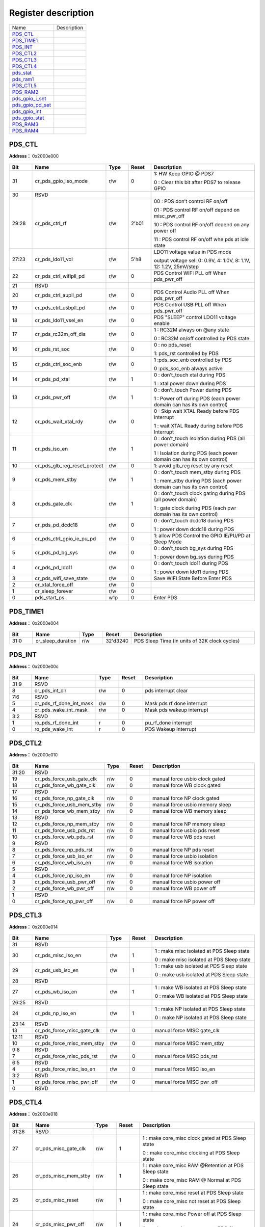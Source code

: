 
Register description
==========================

+--------------------+-------------+
| Name               | Description |
+--------------------+-------------+
| `PDS_CTL`_         |             |
+--------------------+-------------+
| `PDS_TIME1`_       |             |
+--------------------+-------------+
| `PDS_INT`_         |             |
+--------------------+-------------+
| `PDS_CTL2`_        |             |
+--------------------+-------------+
| `PDS_CTL3`_        |             |
+--------------------+-------------+
| `PDS_CTL4`_        |             |
+--------------------+-------------+
| `pds_stat`_        |             |
+--------------------+-------------+
| `pds_ram1`_        |             |
+--------------------+-------------+
| `PDS_CTL5`_        |             |
+--------------------+-------------+
| `PDS_RAM2`_        |             |
+--------------------+-------------+
| `pds_gpio_i_set`_  |             |
+--------------------+-------------+
| `pds_gpio_pd_set`_ |             |
+--------------------+-------------+
| `pds_gpio_int`_    |             |
+--------------------+-------------+
| `pds_gpio_stat`_   |             |
+--------------------+-------------+
| `PDS_RAM3`_        |             |
+--------------------+-------------+
| `PDS_RAM4`_        |             |
+--------------------+-------------+

PDS_CTL
---------
 
**Address：**  0x2000e000
 
.. figure:: ../../picture/pds_PDS_CTL.svg
   :align: center

.. table::
    :widths: 10, 15,10,10,55
    :width: 100%
    :align: center
     
    +----------+------------------------------+--------+-------------+------------------------------------------------------------------------------------------------------------------------------------------------------------------------------------------+
    | Bit      | Name                         |Type    | Reset       | Description                                                                                                                                                                              |
    +==========+==============================+========+=============+==========================================================================================================================================================================================+
    | 31       | cr_pds_gpio_iso_mode         | r/w    | 0           | 1: HW Keep GPIO  @ PDS7                                                                                                                                                                  |
    +          +                              +        +             +                                                                                                                                                                                          +
    |          |                              |        |             | 0 : Clear this bit after PDS7 to release GPIO                                                                                                                                            |
    +----------+------------------------------+--------+-------------+------------------------------------------------------------------------------------------------------------------------------------------------------------------------------------------+
    | 30       | RSVD                         |        |             |                                                                                                                                                                                          |
    +----------+------------------------------+--------+-------------+------------------------------------------------------------------------------------------------------------------------------------------------------------------------------------------+
    | 29:28    | cr_pds_ctrl_rf               | r/w    | 2'b01       | 00 : PDS don’t control RF on/off                                                                                                                                                         |
    +          +                              +        +             +                                                                                                                                                                                          +
    |          |                              |        |             | 01 : PDS control RF on/off depend on misc_pwr_off                                                                                                                                        |
    +          +                              +        +             +                                                                                                                                                                                          +
    |          |                              |        |             | 10 : PDS control RF on/off depend on  any power off                                                                                                                                      |
    +          +                              +        +             +                                                                                                                                                                                          +
    |          |                              |        |             | 11 : PDS control RF on/off whe  pds at idle state                                                                                                                                        |
    +----------+------------------------------+--------+-------------+------------------------------------------------------------------------------------------------------------------------------------------------------------------------------------------+
    | 27:23    | cr_pds_ldo11_vol             | r/w    | 5'h8        | LDO11 voltage value in PDS mode                                                                                                                                                          |
    +          +                              +        +             +                                                                                                                                                                                          +
    |          |                              |        |             | output voltage sel: 0: 0.9V, 4: 1.0V, 8: 1.1V, 12: 1.2V, 25mV/step                                                                                                                       |
    +----------+------------------------------+--------+-------------+------------------------------------------------------------------------------------------------------------------------------------------------------------------------------------------+
    | 22       | cr_pds_ctrl_wifipll_pd       | r/w    | 0           | PDS Control WIFI PLL off When pds_pwr_off                                                                                                                                                |
    +----------+------------------------------+--------+-------------+------------------------------------------------------------------------------------------------------------------------------------------------------------------------------------------+
    | 21       | RSVD                         |        |             |                                                                                                                                                                                          |
    +----------+------------------------------+--------+-------------+------------------------------------------------------------------------------------------------------------------------------------------------------------------------------------------+
    | 20       | cr_pds_ctrl_aupll_pd         | r/w    | 0           | PDS Control Audio PLL off When pds_pwr_off                                                                                                                                               |
    +----------+------------------------------+--------+-------------+------------------------------------------------------------------------------------------------------------------------------------------------------------------------------------------+
    | 19       | cr_pds_ctrl_usbpll_pd        | r/w    | 0           | PDS Control USB PLL off When pds_pwr_off                                                                                                                                                 |
    +----------+------------------------------+--------+-------------+------------------------------------------------------------------------------------------------------------------------------------------------------------------------------------------+
    | 18       | cr_pds_ldo11_vsel_en         | r/w    | 0           | PDS "SLEEP" control LDO11 voltage enable                                                                                                                                                 |
    +----------+------------------------------+--------+-------------+------------------------------------------------------------------------------------------------------------------------------------------------------------------------------------------+
    | 17       | cr_pds_rc32m_off_dis         | r/w    | 0           | 1 : RC32M always on  @any state                                                                                                                                                          |
    +          +                              +        +             +                                                                                                                                                                                          +
    |          |                              |        |             | 0 : RC32M on/off controlled by PDS state                                                                                                                                                 |
    +----------+------------------------------+--------+-------------+------------------------------------------------------------------------------------------------------------------------------------------------------------------------------------------+
    | 16       | cr_pds_rst_soc               | r/w    | 0           | 0 : no pds_reset                                                                                                                                                                         |
    +          +                              +        +             +                                                                                                                                                                                          +
    |          |                              |        |             | 1: pds_rst controlled by PDS                                                                                                                                                             |
    +----------+------------------------------+--------+-------------+------------------------------------------------------------------------------------------------------------------------------------------------------------------------------------------+
    | 15       | cr_pds_ctrl_soc_enb          | r/w    | 0           | 1 :pds_soc_enb controlled by PDS                                                                                                                                                         |
    +          +                              +        +             +                                                                                                                                                                                          +
    |          |                              |        |             | 0 :pds_soc_enb always active                                                                                                                                                             |
    +----------+------------------------------+--------+-------------+------------------------------------------------------------------------------------------------------------------------------------------------------------------------------------------+
    | 14       | cr_pds_pd_xtal               | r/w    | 1           | 0 : don’t_touch xtal  during PDS                                                                                                                                                         |
    +          +                              +        +             +                                                                                                                                                                                          +
    |          |                              |        |             | 1 : xtal power down during PDS                                                                                                                                                           |
    +----------+------------------------------+--------+-------------+------------------------------------------------------------------------------------------------------------------------------------------------------------------------------------------+
    | 13       | cr_pds_pwr_off               | r/w    | 1           | 0 : don’t_touch Power during PDS                                                                                                                                                         |
    +          +                              +        +             +                                                                                                                                                                                          +
    |          |                              |        |             | 1 : Power off during PDS      (each power domain can has its own control)                                                                                                                |
    +----------+------------------------------+--------+-------------+------------------------------------------------------------------------------------------------------------------------------------------------------------------------------------------+
    | 12       | cr_pds_wait_xtal_rdy         | r/w    | 0           | 0 : Skip wait XTAL Ready before  PDS Interrupt                                                                                                                                           |
    +          +                              +        +             +                                                                                                                                                                                          +
    |          |                              |        |             | 1 : wait XTAL Ready during before PDS Interrupt                                                                                                                                          |
    +----------+------------------------------+--------+-------------+------------------------------------------------------------------------------------------------------------------------------------------------------------------------------------------+
    | 11       | cr_pds_iso_en                | r/w    | 1           | 0 : don’t_touch Isolation during PDS (all power domain)                                                                                                                                  |
    +          +                              +        +             +                                                                                                                                                                                          +
    |          |                              |        |             | 1 : Isolation during PDS      (each power domain can has its own control)                                                                                                                |
    +----------+------------------------------+--------+-------------+------------------------------------------------------------------------------------------------------------------------------------------------------------------------------------------+
    | 10       | cr_pds_glb_reg_reset_protect | r/w    | 0           | 1: avoid glb_reg reset by any reset                                                                                                                                                      |
    +----------+------------------------------+--------+-------------+------------------------------------------------------------------------------------------------------------------------------------------------------------------------------------------+
    | 9        | cr_pds_mem_stby              | r/w    | 1           | 0 : don’t_touch mem_stby during PDS                                                                                                                                                      |
    +          +                              +        +             +                                                                                                                                                                                          +
    |          |                              |        |             | 1 : mem_stby during PDS     (each power domain can has its own control)                                                                                                                  |
    +----------+------------------------------+--------+-------------+------------------------------------------------------------------------------------------------------------------------------------------------------------------------------------------+
    | 8        | cr_pds_gate_clk              | r/w    | 1           | 0 : don’t_touch clock gating during PDS (all power domain)                                                                                                                               |
    +          +                              +        +             +                                                                                                                                                                                          +
    |          |                              |        |             | 1 : gate clock during PDS  (each pwr domain has its own control)                                                                                                                         |
    +----------+------------------------------+--------+-------------+------------------------------------------------------------------------------------------------------------------------------------------------------------------------------------------+
    | 7        | cr_pds_pd_dcdc18             | r/w    | 0           | 0 : don’t_touch dcdc18 during PDS                                                                                                                                                        |
    +          +                              +        +             +                                                                                                                                                                                          +
    |          |                              |        |             | 1 : power down dcdc18 during PDS                                                                                                                                                         |
    +----------+------------------------------+--------+-------------+------------------------------------------------------------------------------------------------------------------------------------------------------------------------------------------+
    | 6        | cr_pds_ctrl_gpio_ie_pu_pd    | r/w    | 0           | 1: allow PDS Control the GPIO IE/PU/PD at Sleep Mode                                                                                                                                     |
    +----------+------------------------------+--------+-------------+------------------------------------------------------------------------------------------------------------------------------------------------------------------------------------------+
    | 5        | cr_pds_pd_bg_sys             | r/w    | 0           | 0 : don’t_touch bg_sys during PDS                                                                                                                                                        |
    +          +                              +        +             +                                                                                                                                                                                          +
    |          |                              |        |             | 1 : power down bg_sys during PDS                                                                                                                                                         |
    +----------+------------------------------+--------+-------------+------------------------------------------------------------------------------------------------------------------------------------------------------------------------------------------+
    | 4        | cr_pds_pd_ldo11              | r/w    | 0           | 0 : don’t_touch ldo11 during PDS                                                                                                                                                         |
    +          +                              +        +             +                                                                                                                                                                                          +
    |          |                              |        |             | 1 : power down ldo11 during PDS                                                                                                                                                          |
    +----------+------------------------------+--------+-------------+------------------------------------------------------------------------------------------------------------------------------------------------------------------------------------------+
    | 3        | cr_pds_wifi_save_state       | r/w    | 0           | Save WIFI State Before Enter PDS                                                                                                                                                         |
    +----------+------------------------------+--------+-------------+------------------------------------------------------------------------------------------------------------------------------------------------------------------------------------------+
    | 2        | cr_xtal_force_off            | r/w    | 0           |                                                                                                                                                                                          |
    +----------+------------------------------+--------+-------------+------------------------------------------------------------------------------------------------------------------------------------------------------------------------------------------+
    | 1        | cr_sleep_forever             | r/w    | 0           |                                                                                                                                                                                          |
    +----------+------------------------------+--------+-------------+------------------------------------------------------------------------------------------------------------------------------------------------------------------------------------------+
    | 0        | pds_start_ps                 | w1p    | 0           | Enter PDS                                                                                                                                                                                |
    +----------+------------------------------+--------+-------------+------------------------------------------------------------------------------------------------------------------------------------------------------------------------------------------+

PDS_TIME1
-----------
 
**Address：**  0x2000e004
 
.. figure:: ../../picture/pds_PDS_TIME1.svg
   :align: center

.. table::
    :widths: 10, 15,10,10,55
    :width: 100%
    :align: center
     
    +----------+------------------------------+--------+-------------+-----------------------------------------------+
    | Bit      | Name                         |Type    | Reset       | Description                                   |
    +==========+==============================+========+=============+===============================================+
    | 31:0     | cr_sleep_duration            | r/w    | 32'd3240    | PDS Sleep Time (in units of 32K clock cycles) |
    +----------+------------------------------+--------+-------------+-----------------------------------------------+

PDS_INT
---------
 
**Address：**  0x2000e00c
 
.. figure:: ../../picture/pds_PDS_INT.svg
   :align: center

.. table::
    :widths: 10, 15,10,10,55
    :width: 100%
    :align: center
     
    +----------+------------------------------+--------+-------------+----------------------------+
    | Bit      | Name                         |Type    | Reset       | Description                |
    +==========+==============================+========+=============+============================+
    | 31:9     | RSVD                         |        |             |                            |
    +----------+------------------------------+--------+-------------+----------------------------+
    | 8        | cr_pds_int_clr               | r/w    | 0           | pds interrupt clear        |
    +----------+------------------------------+--------+-------------+----------------------------+
    | 7:6      | RSVD                         |        |             |                            |
    +----------+------------------------------+--------+-------------+----------------------------+
    | 5        | cr_pds_rf_done_int_mask      | r/w    | 0           | Mask pds rf done interrupt |
    +----------+------------------------------+--------+-------------+----------------------------+
    | 4        | cr_pds_wake_int_mask         | r/w    | 0           | Mask pds wakeup interrupt  |
    +----------+------------------------------+--------+-------------+----------------------------+
    | 3:2      | RSVD                         |        |             |                            |
    +----------+------------------------------+--------+-------------+----------------------------+
    | 1        | ro_pds_rf_done_int           | r      | 0           | pu_rf_done interrupt       |
    +----------+------------------------------+--------+-------------+----------------------------+
    | 0        | ro_pds_wake_int              | r      | 0           | PDS Wakeup Interrupt       |
    +----------+------------------------------+--------+-------------+----------------------------+

PDS_CTL2
----------
 
**Address：**  0x2000e010
 
.. figure:: ../../picture/pds_PDS_CTL2.svg
   :align: center

.. table::
    :widths: 10, 15,10,10,55
    :width: 100%
    :align: center
     
    +----------+------------------------------+--------+-------------+---------------------------------+
    | Bit      | Name                         |Type    | Reset       | Description                     |
    +==========+==============================+========+=============+=================================+
    | 31:20    | RSVD                         |        |             |                                 |
    +----------+------------------------------+--------+-------------+---------------------------------+
    | 19       | cr_pds_force_usb_gate_clk    | r/w    | 0           | manual force usbio clock gated  |
    +----------+------------------------------+--------+-------------+---------------------------------+
    | 18       | cr_pds_force_wb_gate_clk     | r/w    | 0           | manual force WB clock gated     |
    +----------+------------------------------+--------+-------------+---------------------------------+
    | 17       | RSVD                         |        |             |                                 |
    +----------+------------------------------+--------+-------------+---------------------------------+
    | 16       | cr_pds_force_np_gate_clk     | r/w    | 0           | manual force NP clock gated     |
    +----------+------------------------------+--------+-------------+---------------------------------+
    | 15       | cr_pds_force_usb_mem_stby    | r/w    | 0           | manual force usbio memory sleep |
    +----------+------------------------------+--------+-------------+---------------------------------+
    | 14       | cr_pds_force_wb_mem_stby     | r/w    | 0           | manual force WB memory sleep    |
    +----------+------------------------------+--------+-------------+---------------------------------+
    | 13       | RSVD                         |        |             |                                 |
    +----------+------------------------------+--------+-------------+---------------------------------+
    | 12       | cr_pds_force_np_mem_stby     | r/w    | 0           | manual force NP memory sleep    |
    +----------+------------------------------+--------+-------------+---------------------------------+
    | 11       | cr_pds_force_usb_pds_rst     | r/w    | 0           | manual force usbio pds reset    |
    +----------+------------------------------+--------+-------------+---------------------------------+
    | 10       | cr_pds_force_wb_pds_rst      | r/w    | 0           | manual force WB pds reset       |
    +----------+------------------------------+--------+-------------+---------------------------------+
    | 9        | RSVD                         |        |             |                                 |
    +----------+------------------------------+--------+-------------+---------------------------------+
    | 8        | cr_pds_force_np_pds_rst      | r/w    | 0           | manual force NP pds reset       |
    +----------+------------------------------+--------+-------------+---------------------------------+
    | 7        | cr_pds_force_usb_iso_en      | r/w    | 0           | manual force usbio isolation    |
    +----------+------------------------------+--------+-------------+---------------------------------+
    | 6        | cr_pds_force_wb_iso_en       | r/w    | 0           | manual force WB isolation       |
    +----------+------------------------------+--------+-------------+---------------------------------+
    | 5        | RSVD                         |        |             |                                 |
    +----------+------------------------------+--------+-------------+---------------------------------+
    | 4        | cr_pds_force_np_iso_en       | r/w    | 0           | manual force NP isolation       |
    +----------+------------------------------+--------+-------------+---------------------------------+
    | 3        | cr_pds_force_usb_pwr_off     | r/w    | 0           | manual force usbio power off    |
    +----------+------------------------------+--------+-------------+---------------------------------+
    | 2        | cr_pds_force_wb_pwr_off      | r/w    | 0           | manual force WB power off       |
    +----------+------------------------------+--------+-------------+---------------------------------+
    | 1        | RSVD                         |        |             |                                 |
    +----------+------------------------------+--------+-------------+---------------------------------+
    | 0        | cr_pds_force_np_pwr_off      | r/w    | 0           | manual force NP power off       |
    +----------+------------------------------+--------+-------------+---------------------------------+

PDS_CTL3
----------
 
**Address：**  0x2000e014
 
.. figure:: ../../picture/pds_PDS_CTL3.svg
   :align: center

.. table::
    :widths: 10, 15,10,10,55
    :width: 100%
    :align: center
     
    +----------+------------------------------+--------+-------------+-------------------------------------------------------------------------------------+
    | Bit      | Name                         |Type    | Reset       | Description                                                                         |
    +==========+==============================+========+=============+=====================================================================================+
    | 31       | RSVD                         |        |             |                                                                                     |
    +----------+------------------------------+--------+-------------+-------------------------------------------------------------------------------------+
    | 30       | cr_pds_misc_iso_en           | r/w    | 1           | 1 : make misc isolated at PDS Sleep state                                           |
    +          +                              +        +             +                                                                                     +
    |          |                              |        |             | 0 : make misc isolated at PDS Sleep state                                           |
    +----------+------------------------------+--------+-------------+-------------------------------------------------------------------------------------+
    | 29       | cr_pds_usb_iso_en            | r/w    | 1           | 1 : make usb isolated at PDS Sleep state                                            |
    +          +                              +        +             +                                                                                     +
    |          |                              |        |             | 0 : make usb isolated at PDS Sleep state                                            |
    +----------+------------------------------+--------+-------------+-------------------------------------------------------------------------------------+
    | 28       | RSVD                         |        |             |                                                                                     |
    +----------+------------------------------+--------+-------------+-------------------------------------------------------------------------------------+
    | 27       | cr_pds_wb_iso_en             | r/w    | 1           | 1 : make WB isolated at PDS Sleep state                                             |
    +          +                              +        +             +                                                                                     +
    |          |                              |        |             | 0 : make WB isolated at PDS Sleep state                                             |
    +----------+------------------------------+--------+-------------+-------------------------------------------------------------------------------------+
    | 26:25    | RSVD                         |        |             |                                                                                     |
    +----------+------------------------------+--------+-------------+-------------------------------------------------------------------------------------+
    | 24       | cr_pds_np_iso_en             | r/w    | 1           | 1 : make NP isolated at PDS Sleep state                                             |
    +          +                              +        +             +                                                                                     +
    |          |                              |        |             | 0 : make NP isolated at PDS Sleep state                                             |
    +----------+------------------------------+--------+-------------+-------------------------------------------------------------------------------------+
    | 23:14    | RSVD                         |        |             |                                                                                     |
    +----------+------------------------------+--------+-------------+-------------------------------------------------------------------------------------+
    | 13       | cr_pds_force_misc_gate_clk   | r/w    | 0           | manual force MISC gate_clk                                                          |
    +----------+------------------------------+--------+-------------+-------------------------------------------------------------------------------------+
    | 12:11    | RSVD                         |        |             |                                                                                     |
    +----------+------------------------------+--------+-------------+-------------------------------------------------------------------------------------+
    | 10       | cr_pds_force_misc_mem_stby   | r/w    | 0           | manual force MISC mem_stby                                                          |
    +----------+------------------------------+--------+-------------+-------------------------------------------------------------------------------------+
    | 9:8      | RSVD                         |        |             |                                                                                     |
    +----------+------------------------------+--------+-------------+-------------------------------------------------------------------------------------+
    | 7        | cr_pds_force_misc_pds_rst    | r/w    | 0           | manual force MISC pds_rst                                                           |
    +----------+------------------------------+--------+-------------+-------------------------------------------------------------------------------------+
    | 6:5      | RSVD                         |        |             |                                                                                     |
    +----------+------------------------------+--------+-------------+-------------------------------------------------------------------------------------+
    | 4        | cr_pds_force_misc_iso_en     | r/w    | 0           | manual force MISC iso_en                                                            |
    +----------+------------------------------+--------+-------------+-------------------------------------------------------------------------------------+
    | 3:2      | RSVD                         |        |             |                                                                                     |
    +----------+------------------------------+--------+-------------+-------------------------------------------------------------------------------------+
    | 1        | cr_pds_force_misc_pwr_off    | r/w    | 0           | manual force MISC pwr_off                                                           |
    +----------+------------------------------+--------+-------------+-------------------------------------------------------------------------------------+
    | 0        | RSVD                         |        |             |                                                                                     |
    +----------+------------------------------+--------+-------------+-------------------------------------------------------------------------------------+

PDS_CTL4
----------
 
**Address：**  0x2000e018
 
.. figure:: ../../picture/pds_PDS_CTL4.svg
   :align: center

.. table::
    :widths: 10, 15,10,10,55
    :width: 100%
    :align: center
     
    +----------+------------------------------+--------+-------------+---------------------------------------------------------------------------------------------------------+
    | Bit      | Name                         |Type    | Reset       | Description                                                                                             |
    +==========+==============================+========+=============+=========================================================================================================+
    | 31:28    | RSVD                         |        |             |                                                                                                         |
    +----------+------------------------------+--------+-------------+---------------------------------------------------------------------------------------------------------+
    | 27       | cr_pds_misc_gate_clk         | r/w    | 1           | 1 : make core_misc clock gated at PDS Sleep state                                                       |
    +          +                              +        +             +                                                                                                         +
    |          |                              |        |             | 0 : make core_misc clocking at PDS Sleep state                                                          |
    +----------+------------------------------+--------+-------------+---------------------------------------------------------------------------------------------------------+
    | 26       | cr_pds_misc_mem_stby         | r/w    | 1           | 1 : make core_misc RAM @Retention at PDS Sleep state                                                    |
    +          +                              +        +             +                                                                                                         +
    |          |                              |        |             | 0 : make core_misc RAM @ Normal at PDS Sleep state                                                      |
    +----------+------------------------------+--------+-------------+---------------------------------------------------------------------------------------------------------+
    | 25       | cr_pds_misc_reset            | r/w    | 1           | 1 : make core_misc reset at PDS Sleep state                                                             |
    +          +                              +        +             +                                                                                                         +
    |          |                              |        |             | 0 : make core_misc not reset at PDS Sleep state                                                         |
    +----------+------------------------------+--------+-------------+---------------------------------------------------------------------------------------------------------+
    | 24       | cr_pds_misc_pwr_off          | r/w    | 1           | 1 : make core_misc Power off at PDS Sleep state                                                         |
    +          +                              +        +             +                                                                                                         +
    |          |                              |        |             | 0 : make core_misc power on at PDS Sleep state                                                          |
    +----------+------------------------------+--------+-------------+---------------------------------------------------------------------------------------------------------+
    | 23       | cr_pds_usb_gate_clk          | r/w    | 1           | 1 : make usb clock gated at PDS Sleep state                                                             |
    +          +                              +        +             +                                                                                                         +
    |          |                              |        |             | 0 : make usb clocking at PDS Sleep state                                                                |
    +----------+------------------------------+--------+-------------+---------------------------------------------------------------------------------------------------------+
    | 22       | cr_pds_usb_mem_stby          | r/w    | 1           | 1 : make usb RAM @Retention at PDS Sleep state                                                          |
    +          +                              +        +             +                                                                                                         +
    |          |                              |        |             | 0 : make usb RAM @ Normal at PDS Sleep state                                                            |
    +----------+------------------------------+--------+-------------+---------------------------------------------------------------------------------------------------------+
    | 21       | cr_pds_usb_reset             | r/w    | 1           | 1 : make usb reset at PDS Sleep state                                                                   |
    +          +                              +        +             +                                                                                                         +
    |          |                              |        |             | 0 : make usb not reset at PDS Sleep state                                                               |
    +----------+------------------------------+--------+-------------+---------------------------------------------------------------------------------------------------------+
    | 20       | cr_pds_usb_pwr_off           | r/w    | 1           | 1 : make usb Power off at PDS Sleep state                                                               |
    +          +                              +        +             +                                                                                                         +
    |          |                              |        |             | 0 : make usb power on at PDS Sleep state                                                                |
    +----------+------------------------------+--------+-------------+---------------------------------------------------------------------------------------------------------+
    | 19:16    | RSVD                         |        |             |                                                                                                         |
    +----------+------------------------------+--------+-------------+---------------------------------------------------------------------------------------------------------+
    | 15       | cr_pds_wb_gate_clk           | r/w    | 1           | 1 : make WB clock gated at PDS Sleep state                                                              |
    +          +                              +        +             +                                                                                                         +
    |          |                              |        |             | 0 : make WB clocking at PDS Sleep state                                                                 |
    +----------+------------------------------+--------+-------------+---------------------------------------------------------------------------------------------------------+
    | 14       | cr_pds_wb_mem_stby           | r/w    | 1           | 1 : make WB RAM @Retention at PDS Sleep state                                                           |
    +          +                              +        +             +                                                                                                         +
    |          |                              |        |             | 0 : make WB RAM @ Normal at PDS Sleep state                                                             |
    +----------+------------------------------+--------+-------------+---------------------------------------------------------------------------------------------------------+
    | 13       | cr_pds_wb_reset              | r/w    | 1           | 1 : make WB reset at PDS Sleep state                                                                    |
    +          +                              +        +             +                                                                                                         +
    |          |                              |        |             | 0 : make WB not reset at PDS Sleep state                                                                |
    +----------+------------------------------+--------+-------------+---------------------------------------------------------------------------------------------------------+
    | 12       | cr_pds_wb_pwr_off            | r/w    | 1           | 1 : make WB Power off at PDS Sleep state                                                                |
    +          +                              +        +             +                                                                                                         +
    |          |                              |        |             | 0 : make WB power on at PDS Sleep state                                                                 |
    +----------+------------------------------+--------+-------------+---------------------------------------------------------------------------------------------------------+
    | 11:4     | RSVD                         |        |             |                                                                                                         |
    +----------+------------------------------+--------+-------------+---------------------------------------------------------------------------------------------------------+
    | 3        | cr_pds_np_gate_clk           | r/w    | 1           | 1 : make NP clock gated at PDS Sleep state                                                              |
    +          +                              +        +             +                                                                                                         +
    |          |                              |        |             | 0 : make NP clocking at PDS Sleep state                                                                 |
    +----------+------------------------------+--------+-------------+---------------------------------------------------------------------------------------------------------+
    | 2        | cr_pds_np_mem_stby           | r/w    | 1           | 1 : make NP RAM @Retention at PDS Sleep state                                                           |
    +          +                              +        +             +                                                                                                         +
    |          |                              |        |             | 0 : make NP RAM @ Normal at PDS Sleep state                                                             |
    +----------+------------------------------+--------+-------------+---------------------------------------------------------------------------------------------------------+
    | 1        | cr_pds_np_reset              | r/w    | 1           | 1 : make NP reset at PDS Sleep state                                                                    |
    +          +                              +        +             +                                                                                                         +
    |          |                              |        |             | 0 : make NP not reset at PDS Sleep state                                                                |
    +----------+------------------------------+--------+-------------+---------------------------------------------------------------------------------------------------------+
    | 0        | cr_pds_np_pwr_off            | r/w    | 1           | 1 : make NP Power off at PDS Sleep state                                                                |
    +          +                              +        +             +                                                                                                         +
    |          |                              |        |             | 0 : make NP power on at PDS Sleep state                                                                 |
    +----------+------------------------------+--------+-------------+---------------------------------------------------------------------------------------------------------+

pds_stat
----------
 
**Address：**  0x2000e01c
 
.. figure:: ../../picture/pds_pds_stat.svg
   :align: center

.. table::
    :widths: 10, 15,10,10,55
    :width: 100%
    :align: center
     
    +----------+------------------------------+--------+-------------+-----------------------------------------------------------------------------------------------------------------------------------------------------------------------------------------------------------------------------------------------------------------------------------------------------------------------------------------------------------------------------------------------------------------------------------------------------------------------------------------------------------------------------------------------+
    | Bit      | Name                         |Type    | Reset       | Description                                                                                                                                                                                                                                                                                                                                                                                                                                                                                                                                   |
    +==========+==============================+========+=============+===============================================================================================================================================================================================================================================================================================================================================================================================================================================================================================================================================+
    | 31       | pds_clr_reset_event          | w1c    | 0           | clear pds reset event                                                                                                                                                                                                                                                                                                                                                                                                                                                                                                                         |
    +----------+------------------------------+--------+-------------+-----------------------------------------------------------------------------------------------------------------------------------------------------------------------------------------------------------------------------------------------------------------------------------------------------------------------------------------------------------------------------------------------------------------------------------------------------------------------------------------------------------------------------------------------+
    | 30:27    | RSVD                         |        |             |                                                                                                                                                                                                                                                                                                                                                                                                                                                                                                                                               |
    +----------+------------------------------+--------+-------------+-----------------------------------------------------------------------------------------------------------------------------------------------------------------------------------------------------------------------------------------------------------------------------------------------------------------------------------------------------------------------------------------------------------------------------------------------------------------------------------------------------------------------------------------------+
    | 26:24    | pds_reset_event              | r      | 0           | [2] : pds_rst_n (pds reset)                                                                                                                                                                                                                                                                                                                                                                                                                                                                                                                   |
    +          +                              +        +             +                                                                                                                                                                                                                                                                                                                                                                                                                                                                                                                                               +
    |          |                              |        |             | [1]: pwr_rst_n (hbn power on reset)                                                                                                                                                                                                                                                                                                                                                                                                                                                                                                           |
    +          +                              +        +             +                                                                                                                                                                                                                                                                                                                                                                                                                                                                                                                                               +
    |          |                              |        |             | [0]: hreset_n (Bus Reset)                                                                                                                                                                                                                                                                                                                                                                                                                                                                                                                     |
    +----------+------------------------------+--------+-------------+-----------------------------------------------------------------------------------------------------------------------------------------------------------------------------------------------------------------------------------------------------------------------------------------------------------------------------------------------------------------------------------------------------------------------------------------------------------------------------------------------------------------------------------------------+
    | 23:13    | RSVD                         |        |             |                                                                                                                                                                                                                                                                                                                                                                                                                                                                                                                                               |
    +----------+------------------------------+--------+-------------+-----------------------------------------------------------------------------------------------------------------------------------------------------------------------------------------------------------------------------------------------------------------------------------------------------------------------------------------------------------------------------------------------------------------------------------------------------------------------------------------------------------------------------------------------+
    | 12:8     | ro_pds_rf_state              | r      | 5'b0        | ST_PDS_RF_OFF         = 5'b0000 ;                                                                                                                                                                                                                                                                                                                                                                                                                                                                                                             |
    +          +                              +        +             +                                                                                                                                                                                                                                                                                                                                                                                                                                                                                                                                               +
    |          |                              |        |             | ST_PDS_PU_MBG         = 5'b0001 ;                                                                                                                                                                                                                                                                                                                                                                                                                                                                                                             |
    +          +                              +        +             +                                                                                                                                                                                                                                                                                                                                                                                                                                                                                                                                               +
    |          |                              |        |             | ST_PDS_PU_LDO15RF = 5'b0011 ;                                                                                                                                                                                                                                                                                                                                                                                                                                                                                                                 |
    +          +                              +        +             +                                                                                                                                                                                                                                                                                                                                                                                                                                                                                                                                               +
    |          |                              |        |             | ST_PDS_PU_SFREG     = 5'b0111 ;                                                                                                                                                                                                                                                                                                                                                                                                                                                                                                               |
    +          +                              +        +             +                                                                                                                                                                                                                                                                                                                                                                                                                                                                                                                                               +
    |          |                              |        |             | ST_PDS_PUD_XTAL18 = 5'b01111;                                                                                                                                                                                                                                                                                                                                                                                                                                                                                                                 |
    +          +                              +        +             +                                                                                                                                                                                                                                                                                                                                                                                                                                                                                                                                               +
    |          |                              |        |             | ST_PDS_WB_EN_AON  = 5'b11111 ;                                                                                                                                                                                                                                                                                                                                                                                                                                                                                                                |
    +----------+------------------------------+--------+-------------+-----------------------------------------------------------------------------------------------------------------------------------------------------------------------------------------------------------------------------------------------------------------------------------------------------------------------------------------------------------------------------------------------------------------------------------------------------------------------------------------------------------------------------------------------+
    | 7:5      | RSVD                         |        |             |                                                                                                                                                                                                                                                                                                                                                                                                                                                                                                                                               |
    +----------+------------------------------+--------+-------------+-----------------------------------------------------------------------------------------------------------------------------------------------------------------------------------------------------------------------------------------------------------------------------------------------------------------------------------------------------------------------------------------------------------------------------------------------------------------------------------------------------------------------------------------------+
    | 4:0      | ro_pds_state                 | r      | 5'b0        | ST_IDLE           = 5'b00000;                                                                                                                                                                                                                                                                                                                                                                                                                                                                                                                 |
    +          +                              +        +             +                                                                                                                                                                                                                                                                                                                                                                                                                                                                                                                                               +
    |          |                              |        |             | ST_MEM_STBY = 5'b10000;                                                                                                                                                                                                                                                                                                                                                                                                                                                                                                                       |
    +          +                              +        +             +                                                                                                                                                                                                                                                                                                                                                                                                                                                                                                                                               +
    |          |                              |        |             | ST_ECG            = 5'b01000;                                                                                                                                                                                                                                                                                                                                                                                                                                                                                                                 |
    +          +                              +        +             +                                                                                                                                                                                                                                                                                                                                                                                                                                                                                                                                               +
    |          |                              |        |             | ST_ERST          = 5'b01100;                                                                                                                                                                                                                                                                                                                                                                                                                                                                                                                  |
    +          +                              +        +             +                                                                                                                                                                                                                                                                                                                                                                                                                                                                                                                                               +
    |          |                              |        |             | ST_EISO           = 5'b01111;                                                                                                                                                                                                                                                                                                                                                                                                                                                                                                                 |
    +          +                              +        +             +                                                                                                                                                                                                                                                                                                                                                                                                                                                                                                                                               +
    |          |                              |        |             | ST_POFF           = 5'b00111;                                                                                                                                                                                                                                                                                                                                                                                                                                                                                                                 |
    +          +                              +        +             +                                                                                                                                                                                                                                                                                                                                                                                                                                                                                                                                               +
    |          |                              |        |             | ST_PRE_BGON  = 5'b00011;                                                                                                                                                                                                                                                                                                                                                                                                                                                                                                                      |
    +          +                              +        +             +                                                                                                                                                                                                                                                                                                                                                                                                                                                                                                                                               +
    |          |                              |        |             | ST_PRE_BGON1 = 5'b00001;                                                                                                                                                                                                                                                                                                                                                                                                                                                                                                                      |
    +          +                              +        +             +                                                                                                                                                                                                                                                                                                                                                                                                                                                                                                                                               +
    |          |                              |        |             | ST_BGON           = 5'b00101;                                                                                                                                                                                                                                                                                                                                                                                                                                                                                                                 |
    +          +                              +        +             +                                                                                                                                                                                                                                                                                                                                                                                                                                                                                                                                               +
    |          |                              |        |             | ST_CLK_SW_32M= 5'b00100;                                                                                                                                                                                                                                                                                                                                                                                                                                                                                                                      |
    +          +                              +        +             +                                                                                                                                                                                                                                                                                                                                                                                                                                                                                                                                               +
    |          |                              |        |             | ST_PON_DCDC    = 5'b00110;                                                                                                                                                                                                                                                                                                                                                                                                                                                                                                                    |
    +          +                              +        +             +                                                                                                                                                                                                                                                                                                                                                                                                                                                                                                                                               +
    |          |                              |        |             | ST_PON_LDO11_MISC = 5'b01110;                                                                                                                                                                                                                                                                                                                                                                                                                                                                                                                 |
    +          +                              +        +             +                                                                                                                                                                                                                                                                                                                                                                                                                                                                                                                                               +
    |          |                              |        |             | ST_PON             = 5'b01010;                                                                                                                                                                                                                                                                                                                                                                                                                                                                                                                |
    +          +                              +        +             +                                                                                                                                                                                                                                                                                                                                                                                                                                                                                                                                               +
    |          |                              |        |             | ST_DISO           = 5'b00010;                                                                                                                                                                                                                                                                                                                                                                                                                                                                                                                 |
    +          +                              +        +             +                                                                                                                                                                                                                                                                                                                                                                                                                                                                                                                                               +
    |          |                              |        |             | ST_DCG            = 5'b01101;                                                                                                                                                                                                                                                                                                                                                                                                                                                                                                                 |
    +          +                              +        +             +                                                                                                                                                                                                                                                                                                                                                                                                                                                                                                                                               +
    |          |                              |        |             | ST_MEM_IDLE   = 5'b11000;                                                                                                                                                                                                                                                                                                                                                                                                                                                                                                                     |
    +          +                              +        +             +                                                                                                                                                                                                                                                                                                                                                                                                                                                                                                                                               +
    |          |                              |        |             | ST_DRST           = 5'b01011;                                                                                                                                                                                                                                                                                                                                                                                                                                                                                                                 |
    +          +                              +        +             +                                                                                                                                                                                                                                                                                                                                                                                                                                                                                                                                               +
    |          |                              |        |             | ST_WAIT_EFUSE= 5'b01001;                                                                                                                                                                                                                                                                                                                                                                                                                                                                                                                      |
    +          +                              +        +             +                                                                                                                                                                                                                                                                                                                                                                                                                                                                                                                                               +
    |          |                              |        |             |                                                                                                                                                                                                                                                                                                                                                                                                                                                                                                                                               |
    +----------+------------------------------+--------+-------------+-----------------------------------------------------------------------------------------------------------------------------------------------------------------------------------------------------------------------------------------------------------------------------------------------------------------------------------------------------------------------------------------------------------------------------------------------------------------------------------------------------------------------------------------------+

pds_ram1
----------
 
**Address：**  0x2000e020
 
.. figure:: ../../picture/pds_pds_ram1.svg
   :align: center

.. table::
    :widths: 10, 15,10,10,55
    :width: 100%
    :align: center
     
    +----------+------------------------------+--------+-------------+---------------------------------------------------------------------------------------------------------------------------------------------------------+
    | Bit      | Name                         |Type    | Reset       | Description                                                                                                                                             |
    +==========+==============================+========+=============+=========================================================================================================================================================+
    | 31       | cr_pds_ctrl_ram_clk          | r/w    | 1'b0        | 1 : Enable PDS Control PD_CORE SRAM Clock @ PDS Sequence                                                                                                |
    +          +                              +        +             +                                                                                                                                                         +
    |          |                              |        |             |                                                                                                                                                         |
    +----------+------------------------------+--------+-------------+---------------------------------------------------------------------------------------------------------------------------------------------------------+
    | 30       | cr_pds_ctrl_ram_clk2         | r/w    | 1'b0        | HW Option                                                                                                                                               |
    +          +                              +        +             +                                                                                                                                                         +
    |          |                              |        |             | To assert extra clock during PDS on sequence                                                                                                            |
    +----------+------------------------------+--------+-------------+---------------------------------------------------------------------------------------------------------------------------------------------------------+
    | 29       | RSVD                         |        |             |                                                                                                                                                         |
    +----------+------------------------------+--------+-------------+---------------------------------------------------------------------------------------------------------------------------------------------------------+
    | 28       | cr_pds_ctrl_misc_ram_clk     | r/w    | 1'b0        | This bit is Enable by bit [31] : cr_pds_ctrl_ram_clk                                                                                                    |
    +          +                              +        +             +                                                                                                                                                         +
    |          |                              |        |             | 1 : PDS Control PD_CORE_MISC SRAM Clock @ PDS Sequence                                                                                                  |
    +          +                              +        +             +                                                                                                                                                         +
    |          |                              |        |             | 0 : PDS do nothing on SRAM Clock                                                                                                                        |
    +----------+------------------------------+--------+-------------+---------------------------------------------------------------------------------------------------------------------------------------------------------+
    | 27       | cr_pds_ctrl_usb_ram_clk      | r/w    | 1'b0        | This bit is Enable by bit [31] : cr_pds_ctrl_ram_clk                                                                                                    |
    +          +                              +        +             +                                                                                                                                                         +
    |          |                              |        |             | 1 : PDS Control PD_usb SRAM Clock @ PDS Sequence                                                                                                        |
    +          +                              +        +             +                                                                                                                                                         +
    |          |                              |        |             | 0 : PDS do nothing on PD_usb SRAM Clock                                                                                                                 |
    +----------+------------------------------+--------+-------------+---------------------------------------------------------------------------------------------------------------------------------------------------------+
    | 26       | cr_pds_ctrl_wb_ram_clk       | r/w    | 1'b0        | This bit is Enable by bit [31] : cr_pds_ctrl_ram_clk                                                                                                    |
    +          +                              +        +             +                                                                                                                                                         +
    |          |                              |        |             | 1 : PDS Control PD_WB SRAM Clock @ PDS Sequence                                                                                                         |
    +          +                              +        +             +                                                                                                                                                         +
    |          |                              |        |             | 0 : PDS do nothing on PD_WB SRAM Clock                                                                                                                  |
    +----------+------------------------------+--------+-------------+---------------------------------------------------------------------------------------------------------------------------------------------------------+
    | 25       | RSVD                         |        |             |                                                                                                                                                         |
    +----------+------------------------------+--------+-------------+---------------------------------------------------------------------------------------------------------------------------------------------------------+
    | 24       | cr_pds_ctrl_np_ram_clk       | r/w    | 1'b0        | This bit is Enable by bit [31] : cr_pds_ctrl_ram_clk                                                                                                    |
    +          +                              +        +             +                                                                                                                                                         +
    |          |                              |        |             | 1 : PDS Control PD_CORE_CPU SRAM Clock @ PDS Sequence                                                                                                   |
    +          +                              +        +             +                                                                                                                                                         +
    |          |                              |        |             | 0 : PDS do nothing on PD_CORE_CPU SRAM Clock                                                                                                            |
    +----------+------------------------------+--------+-------------+---------------------------------------------------------------------------------------------------------------------------------------------------------+
    | 23:22    | RSVD                         |        |             |                                                                                                                                                         |
    +----------+------------------------------+--------+-------------+---------------------------------------------------------------------------------------------------------------------------------------------------------+
    | 21:16    | cr_pds_ram_clk2_cnt          | r/w    | 6'd24       | HW Option : Assert Extra Clock Counter in MEM_IDLE                                                                                                      |
    +----------+------------------------------+--------+-------------+---------------------------------------------------------------------------------------------------------------------------------------------------------+
    | 15:14    | RSVD                         |        |             |                                                                                                                                                         |
    +----------+------------------------------+--------+-------------+---------------------------------------------------------------------------------------------------------------------------------------------------------+
    | 13:8     | cr_pds_ram_clk_cnt           | r/w    | 6'd8        | HW Option : Assert Extra Clock Counter in  MEM_STBY                                                                                                     |
    +----------+------------------------------+--------+-------------+---------------------------------------------------------------------------------------------------------------------------------------------------------+
    | 7:0      | RSVD                         |        |             |                                                                                                                                                         |
    +----------+------------------------------+--------+-------------+---------------------------------------------------------------------------------------------------------------------------------------------------------+

PDS_CTL5
----------
 
**Address：**  0x2000e024
 
.. figure:: ../../picture/pds_PDS_CTL5.svg
   :align: center

.. table::
    :widths: 10, 15,10,10,55
    :width: 100%
    :align: center
     
    +----------+------------------------------+--------+-------------+--------------------------------------------------------------------------------------------------------------------------------------------------------+
    | Bit      | Name                         |Type    | Reset       | Description                                                                                                                                            |
    +==========+==============================+========+=============+========================================================================================================================================================+
    | 31:19    | RSVD                         |        |             |                                                                                                                                                        |
    +----------+------------------------------+--------+-------------+--------------------------------------------------------------------------------------------------------------------------------------------------------+
    | 18:16    | cr_pds_gpio_keep_en          | r/w    | 3'b111      | if cr_pds_gpio_iso_mode=1, can use bit to enable or disable keep function                                                                              |
    +          +                              +        +             +                                                                                                                                                        +
    |          |                              |        |             | [0] : GPIO0~15                                                                                                                                         |
    +          +                              +        +             +                                                                                                                                                        +
    |          |                              |        |             | [1] : GPIO20~36 (not include GPIO21/22/28/29)                                                                                                          |
    +          +                              +        +             +                                                                                                                                                        +
    |          |                              |        |             | [2] : GPIO16~19                                                                                                                                        |
    +----------+------------------------------+--------+-------------+--------------------------------------------------------------------------------------------------------------------------------------------------------+
    | 15:10    | RSVD                         |        |             |                                                                                                                                                        |
    +----------+------------------------------+--------+-------------+--------------------------------------------------------------------------------------------------------------------------------------------------------+
    | 9        | cr_pds_pd_ldo18io            | r/w    | 0           | 0 : don’t_touch ldo18io during PDS                                                                                                                     |
    +          +                              +        +             +                                                                                                                                                        +
    |          |                              |        |             | 1 : power down ldo18io during PDS                                                                                                                      |
    +----------+------------------------------+--------+-------------+--------------------------------------------------------------------------------------------------------------------------------------------------------+
    | 8        | cr_pds_ctrl_usb33            | r/w    | 0           | Set this bit to enable HW control turn on/off USB 3.3V @USB1.1V Power On/OFF                                                                           |
    +          +                              +        +             +                                                                                                                                                        +
    |          |                              |        |             | (Replace the function of reg_pu_usb20_psw)                                                                                                             |
    +----------+------------------------------+--------+-------------+--------------------------------------------------------------------------------------------------------------------------------------------------------+
    | 7:2      | RSVD                         |        |             |                                                                                                                                                        |
    +----------+------------------------------+--------+-------------+--------------------------------------------------------------------------------------------------------------------------------------------------------+
    | 1        | cr_pds_pad_od_en             | r/w    | 0           | GPIO21/22/28/29 5V Tolerant PAD Open Drain Enable                                                                                                      |
    +----------+------------------------------+--------+-------------+--------------------------------------------------------------------------------------------------------------------------------------------------------+
    | 0        | cr_np_wfi_mask               | r/w    | 0           | pds start condition mask np_wfi                                                                                                                        |
    +----------+------------------------------+--------+-------------+--------------------------------------------------------------------------------------------------------------------------------------------------------+

PDS_RAM2
----------
 
**Address：**  0x2000e028
 
.. figure:: ../../picture/pds_PDS_RAM2.svg
   :align: center

.. table::
    :widths: 10, 15,10,10,55
    :width: 100%
    :align: center
     
    +----------+------------------------------+--------+-------------+---------------------------------------------------------------------------------------------------------------------------------------------------------------------------------------------------------------------------------------------------------------------------------------------------------------------------------------------+
    | Bit      | Name                         |Type    | Reset       | Description                                                                                                                                                                                                                                                                                                                                 |
    +==========+==============================+========+=============+=============================================================================================================================================================================================================================================================================================================================================+
    | 31:20    | RSVD                         |        |             |                                                                                                                                                                                                                                                                                                                                             |
    +----------+------------------------------+--------+-------------+---------------------------------------------------------------------------------------------------------------------------------------------------------------------------------------------------------------------------------------------------------------------------------------------------------------------------------------------+
    | 19:10    | cr_wram_ret                  | r/w    | 10'h0       | [9]    : 144~160KB WRAM Retention                                                                                                                                                                                                                                                                                                           |
    +          +                              +        +             +                                                                                                                                                                                                                                                                                                                                             +
    |          |                              |        |             | [8]    : 128~144KB   WRAM Retention                                                                                                                                                                                                                                                                                                         |
    +          +                              +        +             +                                                                                                                                                                                                                                                                                                                                             +
    |          |                              |        |             | [7]    : 112~128KB WRAM Retention                                                                                                                                                                                                                                                                                                           |
    +          +                              +        +             +                                                                                                                                                                                                                                                                                                                                             +
    |          |                              |        |             | [6]    : 96~112KB WRAM Retention                                                                                                                                                                                                                                                                                                            |
    +          +                              +        +             +                                                                                                                                                                                                                                                                                                                                             +
    |          |                              |        |             | [5]    : 80~96KB WRAM Retention                                                                                                                                                                                                                                                                                                             |
    +          +                              +        +             +                                                                                                                                                                                                                                                                                                                                             +
    |          |                              |        |             | [4]    : 64~80KB   WRAM Retention                                                                                                                                                                                                                                                                                                           |
    +          +                              +        +             +                                                                                                                                                                                                                                                                                                                                             +
    |          |                              |        |             | [3]    : 48~64KB WRAM Retention                                                                                                                                                                                                                                                                                                             |
    +          +                              +        +             +                                                                                                                                                                                                                                                                                                                                             +
    |          |                              |        |             | [2]    : 32~48KB WRAM Retention                                                                                                                                                                                                                                                                                                             |
    +          +                              +        +             +                                                                                                                                                                                                                                                                                                                                             +
    |          |                              |        |             | [1]    : 16~32KB WRAM Retention                                                                                                                                                                                                                                                                                                             |
    +          +                              +        +             +                                                                                                                                                                                                                                                                                                                                             +
    |          |                              |        |             | [0]    : 0~16KB   WRAM Retention                                                                                                                                                                                                                                                                                                            |
    +----------+------------------------------+--------+-------------+---------------------------------------------------------------------------------------------------------------------------------------------------------------------------------------------------------------------------------------------------------------------------------------------------------------------------------------------+
    | 9:0      | cr_wram_slp                  | r/w    | 10'h0       | [9]    : 144~160KB WRAM SLEEP                                                                                                                                                                                                                                                                                                               |
    +          +                              +        +             +                                                                                                                                                                                                                                                                                                                                             +
    |          |                              |        |             | [8]    : 128~144KB   WRAM SLEEP                                                                                                                                                                                                                                                                                                             |
    +          +                              +        +             +                                                                                                                                                                                                                                                                                                                                             +
    |          |                              |        |             | [7]    : 112~128KB WRAM SLEEP                                                                                                                                                                                                                                                                                                               |
    +          +                              +        +             +                                                                                                                                                                                                                                                                                                                                             +
    |          |                              |        |             | [6]    : 96~112KB WRAM SLEEP                                                                                                                                                                                                                                                                                                                |
    +          +                              +        +             +                                                                                                                                                                                                                                                                                                                                             +
    |          |                              |        |             | [5]    : 80~96KB WRAM SLEEP                                                                                                                                                                                                                                                                                                                 |
    +          +                              +        +             +                                                                                                                                                                                                                                                                                                                                             +
    |          |                              |        |             | [4]    : 64~80KB   WRAM SLEEP                                                                                                                                                                                                                                                                                                               |
    +          +                              +        +             +                                                                                                                                                                                                                                                                                                                                             +
    |          |                              |        |             | [3]    : 48~64KB WRAM SLEEP                                                                                                                                                                                                                                                                                                                 |
    +          +                              +        +             +                                                                                                                                                                                                                                                                                                                                             +
    |          |                              |        |             | [2]    : 32~48KB WRAM SLEEP                                                                                                                                                                                                                                                                                                                 |
    +          +                              +        +             +                                                                                                                                                                                                                                                                                                                                             +
    |          |                              |        |             | [1]    : 16~32KB WRAM SLEEP                                                                                                                                                                                                                                                                                                                 |
    +          +                              +        +             +                                                                                                                                                                                                                                                                                                                                             +
    |          |                              |        |             | [0]    : 0~16KB   WRAM SLEEP                                                                                                                                                                                                                                                                                                                |
    +----------+------------------------------+--------+-------------+---------------------------------------------------------------------------------------------------------------------------------------------------------------------------------------------------------------------------------------------------------------------------------------------------------------------------------------------+

pds_gpio_i_set
----------------
 
**Address：**  0x2000e030
 
.. figure:: ../../picture/pds_pds_gpio_i_set.svg
   :align: center

.. table::
    :widths: 10, 15,10,10,55
    :width: 100%
    :align: center
     
    +----------+------------------------------+--------+-------------+-----------------------------------------------------+
    | Bit      | Name                         |Type    | Reset       | Description                                         |
    +==========+==============================+========+=============+=====================================================+
    | 31:8     | RSVD                         |        |             |                                                     |
    +----------+------------------------------+--------+-------------+-----------------------------------------------------+
    | 7:6      | cr_pds_gpio_pu_set           | r/w    | 2'b0        | Enable GPIO PU @ PDS                                |
    +          +                              +        +             +                                                     +
    |          |                              |        |             | [0] : GPIO0~15                                      |
    +          +                              +        +             +                                                     +
    |          |                              |        |             | [1] : GPIO20~36                                     |
    +----------+------------------------------+--------+-------------+-----------------------------------------------------+
    | 5        | RSVD                         |        |             |                                                     |
    +----------+------------------------------+--------+-------------+-----------------------------------------------------+
    | 4:3      | cr_pds_gpio_pd_set           | r/w    | 2'b0        | Enable GPIO PD @ PDS                                |
    +          +                              +        +             +                                                     +
    |          |                              |        |             | [0] : GPIO0~15                                      |
    +          +                              +        +             +                                                     +
    |          |                              |        |             | [1] : GPIO20~36                                     |
    +----------+------------------------------+--------+-------------+-----------------------------------------------------+
    | 2        | RSVD                         |        |             |                                                     |
    +----------+------------------------------+--------+-------------+-----------------------------------------------------+
    | 1:0      | cr_pds_gpio_ie_set           | r/w    | 2'b0        | Enable GPIO IE @ PDS                                |
    +          +                              +        +             +                                                     +
    |          |                              |        |             | [0] : GPIO0~15                                      |
    +          +                              +        +             +                                                     +
    |          |                              |        |             | [1] : GPIO20~36                                     |
    +----------+------------------------------+--------+-------------+-----------------------------------------------------+

pds_gpio_pd_set
-----------------
 
**Address：**  0x2000e034
 
.. figure:: ../../picture/pds_pds_gpio_pd_set.svg
   :align: center

.. table::
    :widths: 10, 15,10,10,55
    :width: 100%
    :align: center
     
    +----------+------------------------------+--------+-------------+-------------------------------------------------------------------------------------------------------------------------------------------------------------------------------------------------------------------------------------------------------------------------------------------------------------------------------------------------------------------------------------------------------------------+
    | Bit      | Name                         |Type    | Reset       | Description                                                                                                                                                                                                                                                                                                                                                                                                       |
    +==========+==============================+========+=============+===================================================================================================================================================================================================================================================================================================================================================================================================================+
    | 31       | RSVD                         |        |             |                                                                                                                                                                                                                                                                                                                                                                                                                   |
    +----------+------------------------------+--------+-------------+-------------------------------------------------------------------------------------------------------------------------------------------------------------------------------------------------------------------------------------------------------------------------------------------------------------------------------------------------------------------------------------------------------------------+
    | 30:0     | cr_pds_gpio_set_int_mask     | r/w    | 31'h7FFFFFFF| PDS Interrupt Mask for GPIO                                                                                                                                                                                                                                                                                                                                                                                       |
    +          +                              +        +             +                                                                                                                                                                                                                                                                                                                                                                                                                   +
    |          |                              |        |             | [0] GPIO0                                                                                                                                                                                                                                                                                                                                                                                                         |
    +          +                              +        +             +                                                                                                                                                                                                                                                                                                                                                                                                                   +
    |          |                              |        |             | [1] GPIO1                                                                                                                                                                                                                                                                                                                                                                                                         |
    +          +                              +        +             +                                                                                                                                                                                                                                                                                                                                                                                                                   +
    |          |                              |        |             | [2] GPIO2                                                                                                                                                                                                                                                                                                                                                                                                         |
    +          +                              +        +             +                                                                                                                                                                                                                                                                                                                                                                                                                   +
    |          |                              |        |             | [3] GPIO3                                                                                                                                                                                                                                                                                                                                                                                                         |
    +          +                              +        +             +                                                                                                                                                                                                                                                                                                                                                                                                                   +
    |          |                              |        |             | [4] GPIO4                                                                                                                                                                                                                                                                                                                                                                                                         |
    +          +                              +        +             +                                                                                                                                                                                                                                                                                                                                                                                                                   +
    |          |                              |        |             | [5] GPIO5                                                                                                                                                                                                                                                                                                                                                                                                         |
    +          +                              +        +             +                                                                                                                                                                                                                                                                                                                                                                                                                   +
    |          |                              |        |             | [6] GPIO6                                                                                                                                                                                                                                                                                                                                                                                                         |
    +          +                              +        +             +                                                                                                                                                                                                                                                                                                                                                                                                                   +
    |          |                              |        |             | [7] GPIO7                                                                                                                                                                                                                                                                                                                                                                                                         |
    +          +                              +        +             +                                                                                                                                                                                                                                                                                                                                                                                                                   +
    |          |                              |        |             | [8] GPIO8                                                                                                                                                                                                                                                                                                                                                                                                         |
    +          +                              +        +             +                                                                                                                                                                                                                                                                                                                                                                                                                   +
    |          |                              |        |             | [9] GPIO9                                                                                                                                                                                                                                                                                                                                                                                                         |
    +          +                              +        +             +                                                                                                                                                                                                                                                                                                                                                                                                                   +
    |          |                              |        |             | [10] GPIO10                                                                                                                                                                                                                                                                                                                                                                                                       |
    +          +                              +        +             +                                                                                                                                                                                                                                                                                                                                                                                                                   +
    |          |                              |        |             | [11] GPIO11                                                                                                                                                                                                                                                                                                                                                                                                       |
    +          +                              +        +             +                                                                                                                                                                                                                                                                                                                                                                                                                   +
    |          |                              |        |             | [12] GPIO12                                                                                                                                                                                                                                                                                                                                                                                                       |
    +          +                              +        +             +                                                                                                                                                                                                                                                                                                                                                                                                                   +
    |          |                              |        |             | [13] GPIO13                                                                                                                                                                                                                                                                                                                                                                                                       |
    +          +                              +        +             +                                                                                                                                                                                                                                                                                                                                                                                                                   +
    |          |                              |        |             | [14] GPIO14                                                                                                                                                                                                                                                                                                                                                                                                       |
    +          +                              +        +             +                                                                                                                                                                                                                                                                                                                                                                                                                   +
    |          |                              |        |             | [15] GPIO15                                                                                                                                                                                                                                                                                                                                                                                                       |
    +          +                              +        +             +                                                                                                                                                                                                                                                                                                                                                                                                                   +
    |          |                              |        |             | [16] GPIO20                                                                                                                                                                                                                                                                                                                                                                                                       |
    +          +                              +        +             +                                                                                                                                                                                                                                                                                                                                                                                                                   +
    |          |                              |        |             | [17] GPIO21                                                                                                                                                                                                                                                                                                                                                                                                       |
    +          +                              +        +             +                                                                                                                                                                                                                                                                                                                                                                                                                   +
    |          |                              |        |             | [18] GPIO22                                                                                                                                                                                                                                                                                                                                                                                                       |
    +          +                              +        +             +                                                                                                                                                                                                                                                                                                                                                                                                                   +
    |          |                              |        |             | [19] GPIO23                                                                                                                                                                                                                                                                                                                                                                                                       |
    +          +                              +        +             +                                                                                                                                                                                                                                                                                                                                                                                                                   +
    |          |                              |        |             | [20] GPIO24                                                                                                                                                                                                                                                                                                                                                                                                       |
    +          +                              +        +             +                                                                                                                                                                                                                                                                                                                                                                                                                   +
    |          |                              |        |             | [21] GPIO25                                                                                                                                                                                                                                                                                                                                                                                                       |
    +          +                              +        +             +                                                                                                                                                                                                                                                                                                                                                                                                                   +
    |          |                              |        |             | [22] GPIO26                                                                                                                                                                                                                                                                                                                                                                                                       |
    +          +                              +        +             +                                                                                                                                                                                                                                                                                                                                                                                                                   +
    |          |                              |        |             | [23] GPIO27                                                                                                                                                                                                                                                                                                                                                                                                       |
    +          +                              +        +             +                                                                                                                                                                                                                                                                                                                                                                                                                   +
    |          |                              |        |             | [24] GPIO28                                                                                                                                                                                                                                                                                                                                                                                                       |
    +          +                              +        +             +                                                                                                                                                                                                                                                                                                                                                                                                                   +
    |          |                              |        |             | [25] GPIO29                                                                                                                                                                                                                                                                                                                                                                                                       |
    +          +                              +        +             +                                                                                                                                                                                                                                                                                                                                                                                                                   +
    |          |                              |        |             | [26] GPIO30                                                                                                                                                                                                                                                                                                                                                                                                       |
    +          +                              +        +             +                                                                                                                                                                                                                                                                                                                                                                                                                   +
    |          |                              |        |             | [27] GPIO31                                                                                                                                                                                                                                                                                                                                                                                                       |
    +          +                              +        +             +                                                                                                                                                                                                                                                                                                                                                                                                                   +
    |          |                              |        |             | [28] GPIO32                                                                                                                                                                                                                                                                                                                                                                                                       |
    +          +                              +        +             +                                                                                                                                                                                                                                                                                                                                                                                                                   +
    |          |                              |        |             | [29] GPIO33                                                                                                                                                                                                                                                                                                                                                                                                       |
    +          +                              +        +             +                                                                                                                                                                                                                                                                                                                                                                                                                   +
    |          |                              |        |             | [30] GPIO34                                                                                                                                                                                                                                                                                                                                                                                                       |
    +----------+------------------------------+--------+-------------+-------------------------------------------------------------------------------------------------------------------------------------------------------------------------------------------------------------------------------------------------------------------------------------------------------------------------------------------------------------------------------------------------------------------+

pds_gpio_int
--------------
 
**Address：**  0x2000e040
 
.. figure:: ../../picture/pds_pds_gpio_int.svg
   :align: center

.. table::
    :widths: 10, 15,10,10,55
    :width: 100%
    :align: center
     
    +----------+------------------------------+--------+-------------+----------------------------------------------------------------------------------------------------------------------------------------------------------------------------------------------------------------------------------------------------------------------------------------------------------------------------------------+
    | Bit      | Name                         |Type    | Reset       | Description                                                                                                                                                                                                                                                                                                                            |
    +==========+==============================+========+=============+========================================================================================================================================================================================================================================================================================================================================+
    | 31:28    | pds_gpio_set4_int_mode       | r/w    | 4'b0        | GPIO28~34 PDS Interrupt Mode                                                                                                                                                                                                                                                                                                           |
    +          +                              +        +             +                                                                                                                                                                                                                                                                                                                                        +
    |          |                              |        |             | 0000 : sync falling edge trigger                                                                                                                                                                                                                                                                                                       |
    +          +                              +        +             +                                                                                                                                                                                                                                                                                                                                        +
    |          |                              |        |             | 0001 : sync rising edge trigger                                                                                                                                                                                                                                                                                                        |
    +          +                              +        +             +                                                                                                                                                                                                                                                                                                                                        +
    |          |                              |        |             | 0010 : sync low level trigger                                                                                                                                                                                                                                                                                                          |
    +          +                              +        +             +                                                                                                                                                                                                                                                                                                                                        +
    |          |                              |        |             | 0011 : sync high level trigger                                                                                                                                                                                                                                                                                                         |
    +          +                              +        +             +                                                                                                                                                                                                                                                                                                                                        +
    |          |                              |        |             | 01xx : sync rising & falling edge trigger                                                                                                                                                                                                                                                                                              |
    +          +                              +        +             +                                                                                                                                                                                                                                                                                                                                        +
    |          |                              |        |             | 1000 : async falling edge trigger                                                                                                                                                                                                                                                                                                      |
    +          +                              +        +             +                                                                                                                                                                                                                                                                                                                                        +
    |          |                              |        |             | 1001 : async rising edge trigger                                                                                                                                                                                                                                                                                                       |
    +          +                              +        +             +                                                                                                                                                                                                                                                                                                                                        +
    |          |                              |        |             | 1010 : async low level trigger                                                                                                                                                                                                                                                                                                         |
    +          +                              +        +             +                                                                                                                                                                                                                                                                                                                                        +
    |          |                              |        |             | 1011 : async high level trigger                                                                                                                                                                                                                                                                                                        |
    +----------+------------------------------+--------+-------------+----------------------------------------------------------------------------------------------------------------------------------------------------------------------------------------------------------------------------------------------------------------------------------------------------------------------------------------+
    | 27       | RSVD                         |        |             |                                                                                                                                                                                                                                                                                                                                        |
    +----------+------------------------------+--------+-------------+----------------------------------------------------------------------------------------------------------------------------------------------------------------------------------------------------------------------------------------------------------------------------------------------------------------------------------------+
    | 26       | pds_gpio_set4_int_clr        | r/w    | 1'b0        | Clear GPIO28~34 PDS IO Interrupt                                                                                                                                                                                                                                                                                                       |
    +----------+------------------------------+--------+-------------+----------------------------------------------------------------------------------------------------------------------------------------------------------------------------------------------------------------------------------------------------------------------------------------------------------------------------------------+
    | 25:24    | RSVD                         |        |             |                                                                                                                                                                                                                                                                                                                                        |
    +----------+------------------------------+--------+-------------+----------------------------------------------------------------------------------------------------------------------------------------------------------------------------------------------------------------------------------------------------------------------------------------------------------------------------------------+
    | 23:20    | pds_gpio_set3_int_mode       | r/w    | 4'b0        | GPIO20~27 PDS Interrupt Mode                                                                                                                                                                                                                                                                                                           |
    +          +                              +        +             +                                                                                                                                                                                                                                                                                                                                        +
    |          |                              |        |             | 0000 : sync falling edge trigger                                                                                                                                                                                                                                                                                                       |
    +          +                              +        +             +                                                                                                                                                                                                                                                                                                                                        +
    |          |                              |        |             | 0001 : sync rising edge trigger                                                                                                                                                                                                                                                                                                        |
    +          +                              +        +             +                                                                                                                                                                                                                                                                                                                                        +
    |          |                              |        |             | 0010 : sync low level trigger                                                                                                                                                                                                                                                                                                          |
    +          +                              +        +             +                                                                                                                                                                                                                                                                                                                                        +
    |          |                              |        |             | 0011 : sync high level trigger                                                                                                                                                                                                                                                                                                         |
    +          +                              +        +             +                                                                                                                                                                                                                                                                                                                                        +
    |          |                              |        |             | 01xx : sync rising & falling edge trigger                                                                                                                                                                                                                                                                                              |
    +          +                              +        +             +                                                                                                                                                                                                                                                                                                                                        +
    |          |                              |        |             | 1000 : async falling edge trigger                                                                                                                                                                                                                                                                                                      |
    +          +                              +        +             +                                                                                                                                                                                                                                                                                                                                        +
    |          |                              |        |             | 1001 : async rising edge trigger                                                                                                                                                                                                                                                                                                       |
    +          +                              +        +             +                                                                                                                                                                                                                                                                                                                                        +
    |          |                              |        |             | 1010 : async low level trigger                                                                                                                                                                                                                                                                                                         |
    +          +                              +        +             +                                                                                                                                                                                                                                                                                                                                        +
    |          |                              |        |             | 1011 : async high level trigger                                                                                                                                                                                                                                                                                                        |
    +----------+------------------------------+--------+-------------+----------------------------------------------------------------------------------------------------------------------------------------------------------------------------------------------------------------------------------------------------------------------------------------------------------------------------------------+
    | 19       | RSVD                         |        |             |                                                                                                                                                                                                                                                                                                                                        |
    +----------+------------------------------+--------+-------------+----------------------------------------------------------------------------------------------------------------------------------------------------------------------------------------------------------------------------------------------------------------------------------------------------------------------------------------+
    | 18       | pds_gpio_set3_int_clr        | r/w    | 1'b0        | Clear GPIO20~27 PDS IO Interrupt                                                                                                                                                                                                                                                                                                       |
    +----------+------------------------------+--------+-------------+----------------------------------------------------------------------------------------------------------------------------------------------------------------------------------------------------------------------------------------------------------------------------------------------------------------------------------------+
    | 17:16    | RSVD                         |        |             |                                                                                                                                                                                                                                                                                                                                        |
    +----------+------------------------------+--------+-------------+----------------------------------------------------------------------------------------------------------------------------------------------------------------------------------------------------------------------------------------------------------------------------------------------------------------------------------------+
    | 15:12    | pds_gpio_set2_int_mode       | r/w    | 4'b0        | GPIO8~15  PDS Interrupt Mode                                                                                                                                                                                                                                                                                                           |
    +          +                              +        +             +                                                                                                                                                                                                                                                                                                                                        +
    |          |                              |        |             | 0000 : sync falling edge trigger                                                                                                                                                                                                                                                                                                       |
    +          +                              +        +             +                                                                                                                                                                                                                                                                                                                                        +
    |          |                              |        |             | 0001 : sync rising edge trigger                                                                                                                                                                                                                                                                                                        |
    +          +                              +        +             +                                                                                                                                                                                                                                                                                                                                        +
    |          |                              |        |             | 0010 : sync low level trigger                                                                                                                                                                                                                                                                                                          |
    +          +                              +        +             +                                                                                                                                                                                                                                                                                                                                        +
    |          |                              |        |             | 0011 : sync high level trigger                                                                                                                                                                                                                                                                                                         |
    +          +                              +        +             +                                                                                                                                                                                                                                                                                                                                        +
    |          |                              |        |             | 01xx : sync rising & falling edge trigger                                                                                                                                                                                                                                                                                              |
    +          +                              +        +             +                                                                                                                                                                                                                                                                                                                                        +
    |          |                              |        |             | 1000 : async falling edge trigger                                                                                                                                                                                                                                                                                                      |
    +          +                              +        +             +                                                                                                                                                                                                                                                                                                                                        +
    |          |                              |        |             | 1001 : async rising edge trigger                                                                                                                                                                                                                                                                                                       |
    +          +                              +        +             +                                                                                                                                                                                                                                                                                                                                        +
    |          |                              |        |             | 1010 : async low level trigger                                                                                                                                                                                                                                                                                                         |
    +          +                              +        +             +                                                                                                                                                                                                                                                                                                                                        +
    |          |                              |        |             | 1011 : async high level trigger                                                                                                                                                                                                                                                                                                        |
    +----------+------------------------------+--------+-------------+----------------------------------------------------------------------------------------------------------------------------------------------------------------------------------------------------------------------------------------------------------------------------------------------------------------------------------------+
    | 11       | RSVD                         |        |             |                                                                                                                                                                                                                                                                                                                                        |
    +----------+------------------------------+--------+-------------+----------------------------------------------------------------------------------------------------------------------------------------------------------------------------------------------------------------------------------------------------------------------------------------------------------------------------------------+
    | 10       | pds_gpio_set2_int_clr        | r/w    | 1'b0        | Clear GPIO8~15  PDS IO Interrupt                                                                                                                                                                                                                                                                                                       |
    +----------+------------------------------+--------+-------------+----------------------------------------------------------------------------------------------------------------------------------------------------------------------------------------------------------------------------------------------------------------------------------------------------------------------------------------+
    | 9:8      | RSVD                         |        |             |                                                                                                                                                                                                                                                                                                                                        |
    +----------+------------------------------+--------+-------------+----------------------------------------------------------------------------------------------------------------------------------------------------------------------------------------------------------------------------------------------------------------------------------------------------------------------------------------+
    | 7:4      | pds_gpio_set1_int_mode       | r/w    | 4'b0        | GPIO0~7 PDS Interrupt Mode                                                                                                                                                                                                                                                                                                             |
    +          +                              +        +             +                                                                                                                                                                                                                                                                                                                                        +
    |          |                              |        |             | 0000 : sync falling edge trigger                                                                                                                                                                                                                                                                                                       |
    +          +                              +        +             +                                                                                                                                                                                                                                                                                                                                        +
    |          |                              |        |             | 0001 : sync rising edge trigger                                                                                                                                                                                                                                                                                                        |
    +          +                              +        +             +                                                                                                                                                                                                                                                                                                                                        +
    |          |                              |        |             | 0010 : sync low level trigger                                                                                                                                                                                                                                                                                                          |
    +          +                              +        +             +                                                                                                                                                                                                                                                                                                                                        +
    |          |                              |        |             | 0011 : sync high level trigger                                                                                                                                                                                                                                                                                                         |
    +          +                              +        +             +                                                                                                                                                                                                                                                                                                                                        +
    |          |                              |        |             | 01xx : sync rising & falling edge trigger                                                                                                                                                                                                                                                                                              |
    +          +                              +        +             +                                                                                                                                                                                                                                                                                                                                        +
    |          |                              |        |             | 1000 : async falling edge trigger                                                                                                                                                                                                                                                                                                      |
    +          +                              +        +             +                                                                                                                                                                                                                                                                                                                                        +
    |          |                              |        |             | 1001 : async rising edge trigger                                                                                                                                                                                                                                                                                                       |
    +          +                              +        +             +                                                                                                                                                                                                                                                                                                                                        +
    |          |                              |        |             | 1010 : async low level trigger                                                                                                                                                                                                                                                                                                         |
    +          +                              +        +             +                                                                                                                                                                                                                                                                                                                                        +
    |          |                              |        |             | 1011 : async high level trigger                                                                                                                                                                                                                                                                                                        |
    +----------+------------------------------+--------+-------------+----------------------------------------------------------------------------------------------------------------------------------------------------------------------------------------------------------------------------------------------------------------------------------------------------------------------------------------+
    | 3        | RSVD                         |        |             |                                                                                                                                                                                                                                                                                                                                        |
    +----------+------------------------------+--------+-------------+----------------------------------------------------------------------------------------------------------------------------------------------------------------------------------------------------------------------------------------------------------------------------------------------------------------------------------------+
    | 2        | pds_gpio_set1_int_clr        | r/w    | 1'b0        | Clear GPIO0~7 PDS IO Interrupt                                                                                                                                                                                                                                                                                                         |
    +----------+------------------------------+--------+-------------+----------------------------------------------------------------------------------------------------------------------------------------------------------------------------------------------------------------------------------------------------------------------------------------------------------------------------------------+
    | 1:0      | RSVD                         |        |             |                                                                                                                                                                                                                                                                                                                                        |
    +----------+------------------------------+--------+-------------+----------------------------------------------------------------------------------------------------------------------------------------------------------------------------------------------------------------------------------------------------------------------------------------------------------------------------------------+

pds_gpio_stat
---------------
 
**Address：**  0x2000e044
 
.. figure:: ../../picture/pds_pds_gpio_stat.svg
   :align: center

.. table::
    :widths: 10, 15,10,10,55
    :width: 100%
    :align: center
     
    +----------+------------------------------+--------+-------------+---+
    | Bit      | Name                         |Type    | Reset       | Description|
    +==========+==============================+========+=============+===+
    | 31       | RSVD                         |        |             |   |
    +----------+------------------------------+--------+-------------+---+
    | 30:0     | pds_gpio_int_stat            | r      | 31'b0       |   |
    +----------+------------------------------+--------+-------------+---+

PDS_RAM3
----------
 
**Address：**  0x2000e048
 
.. figure:: ../../picture/pds_PDS_RAM3.svg
   :align: center

.. table::
    :widths: 10, 15,10,10,55
    :width: 100%
    :align: center
     
    +----------+------------------------------+--------+-------------+-------------------------------------------------------------------------------------------------------------------------------------------------------------------------------------------------------------------------------------------------------------------------------------------------------------------------------------------------------------------------------------------------------------------------------------------------------------------------------------------------------------------------------------------------------------------------------------------------------------+
    | Bit      | Name                         |Type    | Reset       | Description                                                                                                                                                                                                                                                                                                                                                                                                                                                                                                                                                                                                 |
    +==========+==============================+========+=============+=============================================================================================================================================================================================================================================================================================================================================================================================================================================================================================================================================================================================================+
    | 31:20    | RSVD                         |        |             |                                                                                                                                                                                                                                                                                                                                                                                                                                                                                                                                                                                                             |
    +----------+------------------------------+--------+-------------+-------------------------------------------------------------------------------------------------------------------------------------------------------------------------------------------------------------------------------------------------------------------------------------------------------------------------------------------------------------------------------------------------------------------------------------------------------------------------------------------------------------------------------------------------------------------------------------------------------------+
    | 19:0     | cr_ocram_ret                 | r/w    | 20'h0       | [19]    : 304~320KB OCRAM RET                                                                                                                                                                                                                                                                                                                                                                                                                                                                                                                                                                               |
    +          +                              +        +             +                                                                                                                                                                                                                                                                                                                                                                                                                                                                                                                                                                                                             +
    |          |                              |        |             | [18]    : 288~304KB   OCRAM RET                                                                                                                                                                                                                                                                                                                                                                                                                                                                                                                                                                             |
    +          +                              +        +             +                                                                                                                                                                                                                                                                                                                                                                                                                                                                                                                                                                                                             +
    |          |                              |        |             | [17]    : 272~288KB OCRAM RET                                                                                                                                                                                                                                                                                                                                                                                                                                                                                                                                                                               |
    +          +                              +        +             +                                                                                                                                                                                                                                                                                                                                                                                                                                                                                                                                                                                                             +
    |          |                              |        |             | [16]    : 256~272KB OCRAM RET                                                                                                                                                                                                                                                                                                                                                                                                                                                                                                                                                                               |
    +          +                              +        +             +                                                                                                                                                                                                                                                                                                                                                                                                                                                                                                                                                                                                             +
    |          |                              |        |             | [15]    : 240~256KB OCRAM RET                                                                                                                                                                                                                                                                                                                                                                                                                                                                                                                                                                               |
    +          +                              +        +             +                                                                                                                                                                                                                                                                                                                                                                                                                                                                                                                                                                                                             +
    |          |                              |        |             | [14]    : 224~240KB   OCRAM RET                                                                                                                                                                                                                                                                                                                                                                                                                                                                                                                                                                             |
    +          +                              +        +             +                                                                                                                                                                                                                                                                                                                                                                                                                                                                                                                                                                                                             +
    |          |                              |        |             | [13]    : 208~224KB OCRAM RET                                                                                                                                                                                                                                                                                                                                                                                                                                                                                                                                                                               |
    +          +                              +        +             +                                                                                                                                                                                                                                                                                                                                                                                                                                                                                                                                                                                                             +
    |          |                              |        |             | [12]    : 192~208KB OCRAM RET                                                                                                                                                                                                                                                                                                                                                                                                                                                                                                                                                                               |
    +          +                              +        +             +                                                                                                                                                                                                                                                                                                                                                                                                                                                                                                                                                                                                             +
    |          |                              |        |             | [11]    : 176~192KB OCRAM RET                                                                                                                                                                                                                                                                                                                                                                                                                                                                                                                                                                               |
    +          +                              +        +             +                                                                                                                                                                                                                                                                                                                                                                                                                                                                                                                                                                                                             +
    |          |                              |        |             | [10]    : 160~176KB   OCRAM RET                                                                                                                                                                                                                                                                                                                                                                                                                                                                                                                                                                             |
    +          +                              +        +             +                                                                                                                                                                                                                                                                                                                                                                                                                                                                                                                                                                                                             +
    |          |                              |        |             | [9]    : 144~160KB OCRAM RET                                                                                                                                                                                                                                                                                                                                                                                                                                                                                                                                                                                |
    +          +                              +        +             +                                                                                                                                                                                                                                                                                                                                                                                                                                                                                                                                                                                                             +
    |          |                              |        |             | [8]    : 128~144KB   OCRAM RET                                                                                                                                                                                                                                                                                                                                                                                                                                                                                                                                                                              |
    +          +                              +        +             +                                                                                                                                                                                                                                                                                                                                                                                                                                                                                                                                                                                                             +
    |          |                              |        |             | [7]    : 112~128KB OCRAM RET                                                                                                                                                                                                                                                                                                                                                                                                                                                                                                                                                                                |
    +          +                              +        +             +                                                                                                                                                                                                                                                                                                                                                                                                                                                                                                                                                                                                             +
    |          |                              |        |             | [6]    : 96~112KB OCRAM RET                                                                                                                                                                                                                                                                                                                                                                                                                                                                                                                                                                                 |
    +          +                              +        +             +                                                                                                                                                                                                                                                                                                                                                                                                                                                                                                                                                                                                             +
    |          |                              |        |             | [5]    : 80~96KB OCRAM RET                                                                                                                                                                                                                                                                                                                                                                                                                                                                                                                                                                                  |
    +          +                              +        +             +                                                                                                                                                                                                                                                                                                                                                                                                                                                                                                                                                                                                             +
    |          |                              |        |             | [4]    : 64~80KB   OCRAM RET                                                                                                                                                                                                                                                                                                                                                                                                                                                                                                                                                                                |
    +          +                              +        +             +                                                                                                                                                                                                                                                                                                                                                                                                                                                                                                                                                                                                             +
    |          |                              |        |             | [3]    : 48~64KB OCRAM RET                                                                                                                                                                                                                                                                                                                                                                                                                                                                                                                                                                                  |
    +          +                              +        +             +                                                                                                                                                                                                                                                                                                                                                                                                                                                                                                                                                                                                             +
    |          |                              |        |             | [2]    : 32~48KB OCRAM RET                                                                                                                                                                                                                                                                                                                                                                                                                                                                                                                                                                                  |
    +          +                              +        +             +                                                                                                                                                                                                                                                                                                                                                                                                                                                                                                                                                                                                             +
    |          |                              |        |             | [1]    : 16~32KB OCRAM RET                                                                                                                                                                                                                                                                                                                                                                                                                                                                                                                                                                                  |
    +          +                              +        +             +                                                                                                                                                                                                                                                                                                                                                                                                                                                                                                                                                                                                             +
    |          |                              |        |             | [0]    : 0~16KB   OCRAM RET                                                                                                                                                                                                                                                                                                                                                                                                                                                                                                                                                                                 |
    +----------+------------------------------+--------+-------------+-------------------------------------------------------------------------------------------------------------------------------------------------------------------------------------------------------------------------------------------------------------------------------------------------------------------------------------------------------------------------------------------------------------------------------------------------------------------------------------------------------------------------------------------------------------------------------------------------------------+

PDS_RAM4
----------
 
**Address：**  0x2000e04c
 
.. figure:: ../../picture/pds_PDS_RAM4.svg
   :align: center

.. table::
    :widths: 10, 15,10,10,55
    :width: 100%
    :align: center
     
    +----------+------------------------------+--------+-------------+-----------------------------------------------------------------------------------------------------------------------------------------------------------------------------------------------------------------------------------------------------------------------------------------------------------------------------------------------------------------------------------------------------------------------------------------------------------------------------------------------------------------------------------------------------------------------------------------------------------------------------------------------------+
    | Bit      | Name                         |Type    | Reset       | Description                                                                                                                                                                                                                                                                                                                                                                                                                                                                                                                                                                                                                                         |
    +==========+==============================+========+=============+=====================================================================================================================================================================================================================================================================================================================================================================================================================================================================================================================================================================================================================================================+
    | 31:20    | RSVD                         |        |             |                                                                                                                                                                                                                                                                                                                                                                                                                                                                                                                                                                                                                                                     |
    +----------+------------------------------+--------+-------------+-----------------------------------------------------------------------------------------------------------------------------------------------------------------------------------------------------------------------------------------------------------------------------------------------------------------------------------------------------------------------------------------------------------------------------------------------------------------------------------------------------------------------------------------------------------------------------------------------------------------------------------------------------+
    | 19:0     | cr_ocram_slp                 | r/w    | 20'h0       | [19]    : 304~320KB OCRAM SLEEP                                                                                                                                                                                                                                                                                                                                                                                                                                                                                                                                                                                                                     |
    +          +                              +        +             +                                                                                                                                                                                                                                                                                                                                                                                                                                                                                                                                                                                                                                                     +
    |          |                              |        |             | [18]    : 288~304KB   OCRAM SLEEP                                                                                                                                                                                                                                                                                                                                                                                                                                                                                                                                                                                                                   |
    +          +                              +        +             +                                                                                                                                                                                                                                                                                                                                                                                                                                                                                                                                                                                                                                                     +
    |          |                              |        |             | [17]    : 272~288KB OCRAM SLEEP                                                                                                                                                                                                                                                                                                                                                                                                                                                                                                                                                                                                                     |
    +          +                              +        +             +                                                                                                                                                                                                                                                                                                                                                                                                                                                                                                                                                                                                                                                     +
    |          |                              |        |             | [16]    : 256~272KB OCRAM SLEEP                                                                                                                                                                                                                                                                                                                                                                                                                                                                                                                                                                                                                     |
    +          +                              +        +             +                                                                                                                                                                                                                                                                                                                                                                                                                                                                                                                                                                                                                                                     +
    |          |                              |        |             | [15]    : 240~256KB OCRAM SLEEP                                                                                                                                                                                                                                                                                                                                                                                                                                                                                                                                                                                                                     |
    +          +                              +        +             +                                                                                                                                                                                                                                                                                                                                                                                                                                                                                                                                                                                                                                                     +
    |          |                              |        |             | [14]    : 224~240KB   OCRAM SLEEP                                                                                                                                                                                                                                                                                                                                                                                                                                                                                                                                                                                                                   |
    +          +                              +        +             +                                                                                                                                                                                                                                                                                                                                                                                                                                                                                                                                                                                                                                                     +
    |          |                              |        |             | [13]    : 208~224KB OCRAM SLEEP                                                                                                                                                                                                                                                                                                                                                                                                                                                                                                                                                                                                                     |
    +          +                              +        +             +                                                                                                                                                                                                                                                                                                                                                                                                                                                                                                                                                                                                                                                     +
    |          |                              |        |             | [12]    : 192~208KB OCRAM SLEEP                                                                                                                                                                                                                                                                                                                                                                                                                                                                                                                                                                                                                     |
    +          +                              +        +             +                                                                                                                                                                                                                                                                                                                                                                                                                                                                                                                                                                                                                                                     +
    |          |                              |        |             | [11]    : 176~192KB OCRAM SLEEP                                                                                                                                                                                                                                                                                                                                                                                                                                                                                                                                                                                                                     |
    +          +                              +        +             +                                                                                                                                                                                                                                                                                                                                                                                                                                                                                                                                                                                                                                                     +
    |          |                              |        |             | [10]    : 160~176KB   OCRAM SLEEP                                                                                                                                                                                                                                                                                                                                                                                                                                                                                                                                                                                                                   |
    +          +                              +        +             +                                                                                                                                                                                                                                                                                                                                                                                                                                                                                                                                                                                                                                                     +
    |          |                              |        |             | [9]    : 144~160KB OCRAM SLEEP                                                                                                                                                                                                                                                                                                                                                                                                                                                                                                                                                                                                                      |
    +          +                              +        +             +                                                                                                                                                                                                                                                                                                                                                                                                                                                                                                                                                                                                                                                     +
    |          |                              |        |             | [8]    : 128~144KB   OCRAM SLEEP                                                                                                                                                                                                                                                                                                                                                                                                                                                                                                                                                                                                                    |
    +          +                              +        +             +                                                                                                                                                                                                                                                                                                                                                                                                                                                                                                                                                                                                                                                     +
    |          |                              |        |             | [7]    : 112~128KB OCRAM SLEEP                                                                                                                                                                                                                                                                                                                                                                                                                                                                                                                                                                                                                      |
    +          +                              +        +             +                                                                                                                                                                                                                                                                                                                                                                                                                                                                                                                                                                                                                                                     +
    |          |                              |        |             | [6]    : 96~112KB OCRAM SLEEP                                                                                                                                                                                                                                                                                                                                                                                                                                                                                                                                                                                                                       |
    +          +                              +        +             +                                                                                                                                                                                                                                                                                                                                                                                                                                                                                                                                                                                                                                                     +
    |          |                              |        |             | [5]    : 80~96KB OCRAM SLEEP                                                                                                                                                                                                                                                                                                                                                                                                                                                                                                                                                                                                                        |
    +          +                              +        +             +                                                                                                                                                                                                                                                                                                                                                                                                                                                                                                                                                                                                                                                     +
    |          |                              |        |             | [4]    : 64~80KB   OCRAM SLEEP                                                                                                                                                                                                                                                                                                                                                                                                                                                                                                                                                                                                                      |
    +          +                              +        +             +                                                                                                                                                                                                                                                                                                                                                                                                                                                                                                                                                                                                                                                     +
    |          |                              |        |             | [3]    : 48~64KB OCRAM SLEEP                                                                                                                                                                                                                                                                                                                                                                                                                                                                                                                                                                                                                        |
    +          +                              +        +             +                                                                                                                                                                                                                                                                                                                                                                                                                                                                                                                                                                                                                                                     +
    |          |                              |        |             | [2]    : 32~48KB OCRAM SLEEP                                                                                                                                                                                                                                                                                                                                                                                                                                                                                                                                                                                                                        |
    +          +                              +        +             +                                                                                                                                                                                                                                                                                                                                                                                                                                                                                                                                                                                                                                                     +
    |          |                              |        |             | [1]    : 16~32KB OCRAM SLEEP                                                                                                                                                                                                                                                                                                                                                                                                                                                                                                                                                                                                                        |
    +          +                              +        +             +                                                                                                                                                                                                                                                                                                                                                                                                                                                                                                                                                                                                                                                     +
    |          |                              |        |             | [0]    : 0~16KB   OCRAM SLEEP                                                                                                                                                                                                                                                                                                                                                                                                                                                                                                                                                                                                                       |
    +----------+------------------------------+--------+-------------+-----------------------------------------------------------------------------------------------------------------------------------------------------------------------------------------------------------------------------------------------------------------------------------------------------------------------------------------------------------------------------------------------------------------------------------------------------------------------------------------------------------------------------------------------------------------------------------------------------------------------------------------------------+

